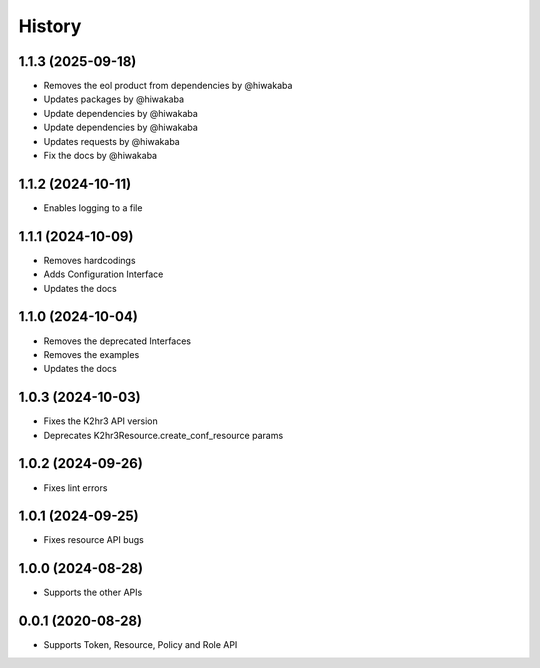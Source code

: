 =======
History
=======

1.1.3 (2025-09-18)
-------------------

* Removes the eol product from dependencies by @hiwakaba
* Updates packages by @hiwakaba
* Update dependencies by @hiwakaba
* Update dependencies by @hiwakaba
* Updates requests by @hiwakaba
* Fix the docs by @hiwakaba

1.1.2 (2024-10-11)
-------------------

* Enables logging to a file

1.1.1 (2024-10-09)
-------------------

* Removes hardcodings
* Adds Configuration Interface
* Updates the docs

1.1.0 (2024-10-04)
-------------------

* Removes the deprecated Interfaces
* Removes the examples
* Updates the docs

1.0.3 (2024-10-03)
-------------------

* Fixes the K2hr3 API version
* Deprecates K2hr3Resource.create_conf_resource params

1.0.2 (2024-09-26)
-------------------

* Fixes lint errors

1.0.1 (2024-09-25)
-------------------

* Fixes resource API bugs

1.0.0 (2024-08-28)
-------------------

* Supports the other APIs

0.0.1 (2020-08-28)
-------------------

* Supports Token, Resource, Policy and Role API

